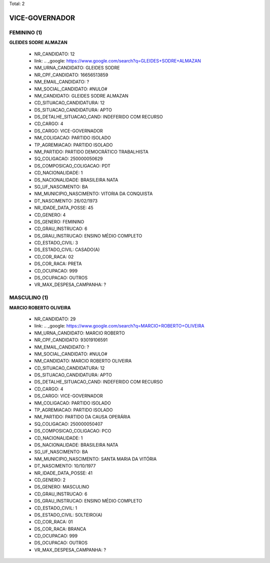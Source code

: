 Total: 2

VICE-GOVERNADOR
===============

FEMININO (1)
............

**GLEIDES SODRE ALMAZAN**

  - NR_CANDIDATO: 12
  - link: .. _google: https://www.google.com/search?q=GLEIDES+SODRE+ALMAZAN
  - NM_URNA_CANDIDATO: GLEIDES SODRE
  - NR_CPF_CANDIDATO: 16656513859
  - NM_EMAIL_CANDIDATO: ?
  - NM_SOCIAL_CANDIDATO: #NULO#
  - NM_CANDIDATO: GLEIDES SODRE ALMAZAN
  - CD_SITUACAO_CANDIDATURA: 12
  - DS_SITUACAO_CANDIDATURA: APTO
  - DS_DETALHE_SITUACAO_CAND: INDEFERIDO COM RECURSO
  - CD_CARGO: 4
  - DS_CARGO: VICE-GOVERNADOR
  - NM_COLIGACAO: PARTIDO ISOLADO
  - TP_AGREMIACAO: PARTIDO ISOLADO
  - NM_PARTIDO: PARTIDO DEMOCRÁTICO TRABALHISTA
  - SQ_COLIGACAO: 250000050629
  - DS_COMPOSICAO_COLIGACAO: PDT
  - CD_NACIONALIDADE: 1
  - DS_NACIONALIDADE: BRASILEIRA NATA
  - SG_UF_NASCIMENTO: BA
  - NM_MUNICIPIO_NASCIMENTO: VITORIA DA CONQUISTA
  - DT_NASCIMENTO: 26/02/1973
  - NR_IDADE_DATA_POSSE: 45
  - CD_GENERO: 4
  - DS_GENERO: FEMININO
  - CD_GRAU_INSTRUCAO: 6
  - DS_GRAU_INSTRUCAO: ENSINO MÉDIO COMPLETO
  - CD_ESTADO_CIVIL: 3
  - DS_ESTADO_CIVIL: CASADO(A)
  - CD_COR_RACA: 02
  - DS_COR_RACA: PRETA
  - CD_OCUPACAO: 999
  - DS_OCUPACAO: OUTROS
  - VR_MAX_DESPESA_CAMPANHA: ?


MASCULINO (1)
.............

**MARCIO ROBERTO OLIVEIRA**

  - NR_CANDIDATO: 29
  - link: .. _google: https://www.google.com/search?q=MARCIO+ROBERTO+OLIVEIRA
  - NM_URNA_CANDIDATO: MARCIO ROBERTO
  - NR_CPF_CANDIDATO: 93019106591
  - NM_EMAIL_CANDIDATO: ?
  - NM_SOCIAL_CANDIDATO: #NULO#
  - NM_CANDIDATO: MARCIO ROBERTO OLIVEIRA
  - CD_SITUACAO_CANDIDATURA: 12
  - DS_SITUACAO_CANDIDATURA: APTO
  - DS_DETALHE_SITUACAO_CAND: INDEFERIDO COM RECURSO
  - CD_CARGO: 4
  - DS_CARGO: VICE-GOVERNADOR
  - NM_COLIGACAO: PARTIDO ISOLADO
  - TP_AGREMIACAO: PARTIDO ISOLADO
  - NM_PARTIDO: PARTIDO DA CAUSA OPERÁRIA
  - SQ_COLIGACAO: 250000050407
  - DS_COMPOSICAO_COLIGACAO: PCO
  - CD_NACIONALIDADE: 1
  - DS_NACIONALIDADE: BRASILEIRA NATA
  - SG_UF_NASCIMENTO: BA
  - NM_MUNICIPIO_NASCIMENTO: SANTA MARIA DA VITÓRIA
  - DT_NASCIMENTO: 10/10/1977
  - NR_IDADE_DATA_POSSE: 41
  - CD_GENERO: 2
  - DS_GENERO: MASCULINO
  - CD_GRAU_INSTRUCAO: 6
  - DS_GRAU_INSTRUCAO: ENSINO MÉDIO COMPLETO
  - CD_ESTADO_CIVIL: 1
  - DS_ESTADO_CIVIL: SOLTEIRO(A)
  - CD_COR_RACA: 01
  - DS_COR_RACA: BRANCA
  - CD_OCUPACAO: 999
  - DS_OCUPACAO: OUTROS
  - VR_MAX_DESPESA_CAMPANHA: ?

